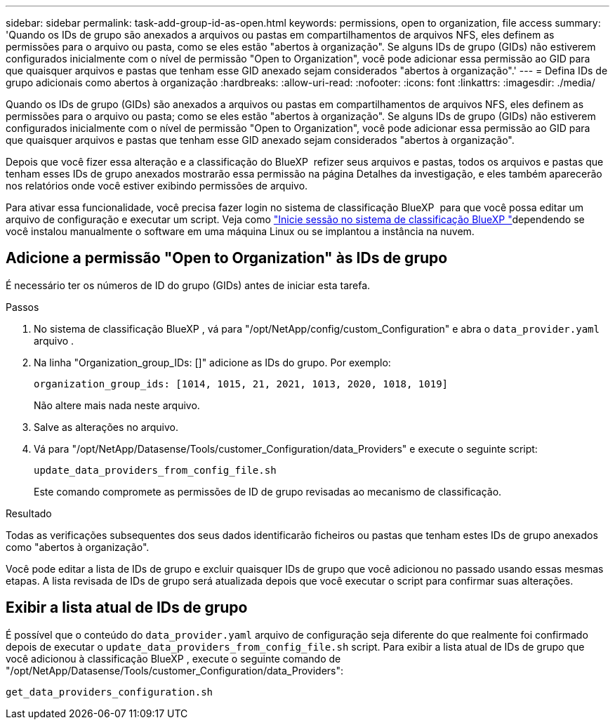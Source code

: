 ---
sidebar: sidebar 
permalink: task-add-group-id-as-open.html 
keywords: permissions, open to organization, file access 
summary: 'Quando os IDs de grupo são anexados a arquivos ou pastas em compartilhamentos de arquivos NFS, eles definem as permissões para o arquivo ou pasta, como se eles estão "abertos à organização". Se alguns IDs de grupo (GIDs) não estiverem configurados inicialmente com o nível de permissão "Open to Organization", você pode adicionar essa permissão ao GID para que quaisquer arquivos e pastas que tenham esse GID anexado sejam considerados "abertos à organização".' 
---
= Defina IDs de grupo adicionais como abertos à organização
:hardbreaks:
:allow-uri-read: 
:nofooter: 
:icons: font
:linkattrs: 
:imagesdir: ./media/


[role="lead"]
Quando os IDs de grupo (GIDs) são anexados a arquivos ou pastas em compartilhamentos de arquivos NFS, eles definem as permissões para o arquivo ou pasta; como se eles estão "abertos à organização". Se alguns IDs de grupo (GIDs) não estiverem configurados inicialmente com o nível de permissão "Open to Organization", você pode adicionar essa permissão ao GID para que quaisquer arquivos e pastas que tenham esse GID anexado sejam considerados "abertos à organização".

Depois que você fizer essa alteração e a classificação do BlueXP  refizer seus arquivos e pastas, todos os arquivos e pastas que tenham esses IDs de grupo anexados mostrarão essa permissão na página Detalhes da investigação, e eles também aparecerão nos relatórios onde você estiver exibindo permissões de arquivo.

Para ativar essa funcionalidade, você precisa fazer login no sistema de classificação BlueXP  para que você possa editar um arquivo de configuração e executar um script. Veja como link:reference-log-in-to-instance.html["Inicie sessão no sistema de classificação BlueXP "]dependendo se você instalou manualmente o software em uma máquina Linux ou se implantou a instância na nuvem.



== Adicione a permissão "Open to Organization" às IDs de grupo

É necessário ter os números de ID do grupo (GIDs) antes de iniciar esta tarefa.

.Passos
. No sistema de classificação BlueXP , vá para "/opt/NetApp/config/custom_Configuration" e abra o `data_provider.yaml` arquivo .
. Na linha "Organization_group_IDs: []" adicione as IDs do grupo. Por exemplo:
+
 organization_group_ids: [1014, 1015, 21, 2021, 1013, 2020, 1018, 1019]
+
Não altere mais nada neste arquivo.

. Salve as alterações no arquivo.
. Vá para "/opt/NetApp/Datasense/Tools/customer_Configuration/data_Providers" e execute o seguinte script:
+
 update_data_providers_from_config_file.sh
+
Este comando compromete as permissões de ID de grupo revisadas ao mecanismo de classificação.



.Resultado
Todas as verificações subsequentes dos seus dados identificarão ficheiros ou pastas que tenham estes IDs de grupo anexados como "abertos à organização".

Você pode editar a lista de IDs de grupo e excluir quaisquer IDs de grupo que você adicionou no passado usando essas mesmas etapas. A lista revisada de IDs de grupo será atualizada depois que você executar o script para confirmar suas alterações.



== Exibir a lista atual de IDs de grupo

É possível que o conteúdo do `data_provider.yaml` arquivo de configuração seja diferente do que realmente foi confirmado depois de executar o `update_data_providers_from_config_file.sh` script. Para exibir a lista atual de IDs de grupo que você adicionou à classificação BlueXP , execute o seguinte comando de "/opt/NetApp/Datasense/Tools/customer_Configuration/data_Providers":

 get_data_providers_configuration.sh